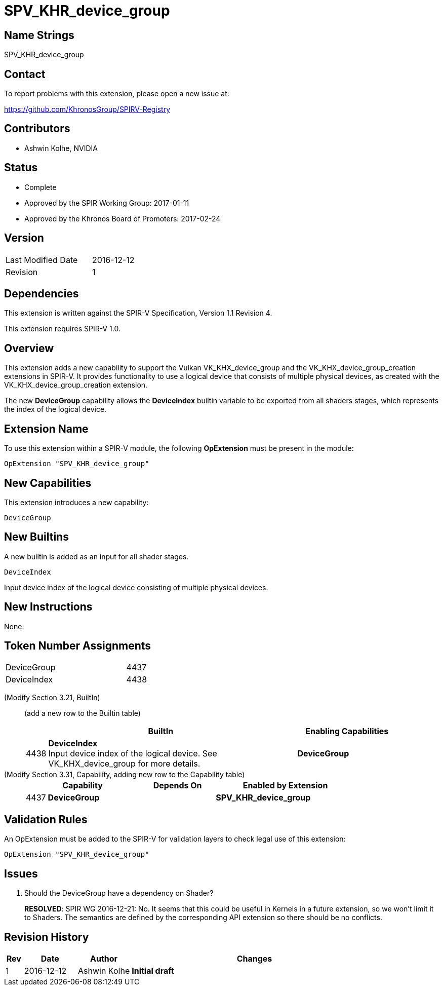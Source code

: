 SPV_KHR_device_group
====================

Name Strings
------------

SPV_KHR_device_group

Contact
-------

To report problems with this extension, please open a new issue at:

https://github.com/KhronosGroup/SPIRV-Registry

Contributors
------------

- Ashwin Kolhe, NVIDIA

Status
------

- Complete
- Approved by the SPIR Working Group: 2017-01-11
- Approved by the Khronos Board of Promoters: 2017-02-24

Version
-------

[width="40%",cols="25,25"]
|========================================
| Last Modified Date | 2016-12-12
| Revision           | 1
|========================================

Dependencies
------------

This extension is written against the SPIR-V Specification,
Version 1.1 Revision 4.

This extension requires SPIR-V 1.0.

Overview
--------

This extension adds a new capability to support the Vulkan
VK_KHX_device_group and the VK_KHX_device_group_creation extensions
in SPIR-V. It provides functionality to use a logical device
that consists of multiple physical devices, as created with
the VK_KHX_device_group_creation extension.

The new *DeviceGroup* capability allows the *DeviceIndex* builtin
variable to be exported from all shaders stages, which represents
the index of the logical device.

Extension Name
--------------

To use this extension within a SPIR-V module, the following
*OpExtension* must be present in the module:

----
OpExtension "SPV_KHR_device_group"
----

New Capabilities
----------------

This extension introduces a new capability:

----
DeviceGroup
----

New Builtins
------------

A new builtin is added as an input for all shader stages.

----
DeviceIndex
----

Input device index of the logical device consisting of multiple
physical devices.

New Instructions
----------------

None.

Token Number Assignments
------------------------

[width="40%"]
[cols="70%,30%"]
|====
|DeviceGroup                | 4437
|DeviceIndex                | 4438
|====

(Modify Section 3.21, BuiltIn) ::
+
--

(add a new row to the Builtin table)

[cols="^.^1,20,^8",options="header",width = "90%"]
|====
2+^.^| BuiltIn| Enabling Capabilities
| 4438 | *DeviceIndex* +
Input device index of the logical device. See VK_KHX_device_group for more details.
| *DeviceGroup*
|====

--

(Modify Section 3.31, Capability, adding new row to the Capability table) ::
+
--
[cols="^.^1,10,^8,15",options="header",width = "80%"]
|====
2+^.^| Capability | Depends On | Enabled by Extension
| 4437    | *DeviceGroup* |
| *SPV_KHR_device_group*
|====
--


Validation Rules
----------------

An OpExtension must be added to the SPIR-V for validation layers to check
legal use of this extension:

----
OpExtension "SPV_KHR_device_group"
----

Issues
------

. Should the DeviceGroup have a dependency on Shader?
+
--
*RESOLVED*:
SPIR WG 2016-12-21: No. It seems that this could be useful in Kernels
in a future extension, so we won't limit it to Shaders.
The semantics are defined by the corresponding API extension so there
should be no conflicts.
--


Revision History
----------------

[cols="5,15,15,70"]
[grid="rows"]
[options="header"]
|========================================
|Rev|Date|Author|Changes
|1 |2016-12-12 |Ashwin Kolhe|*Initial draft*
|========================================
